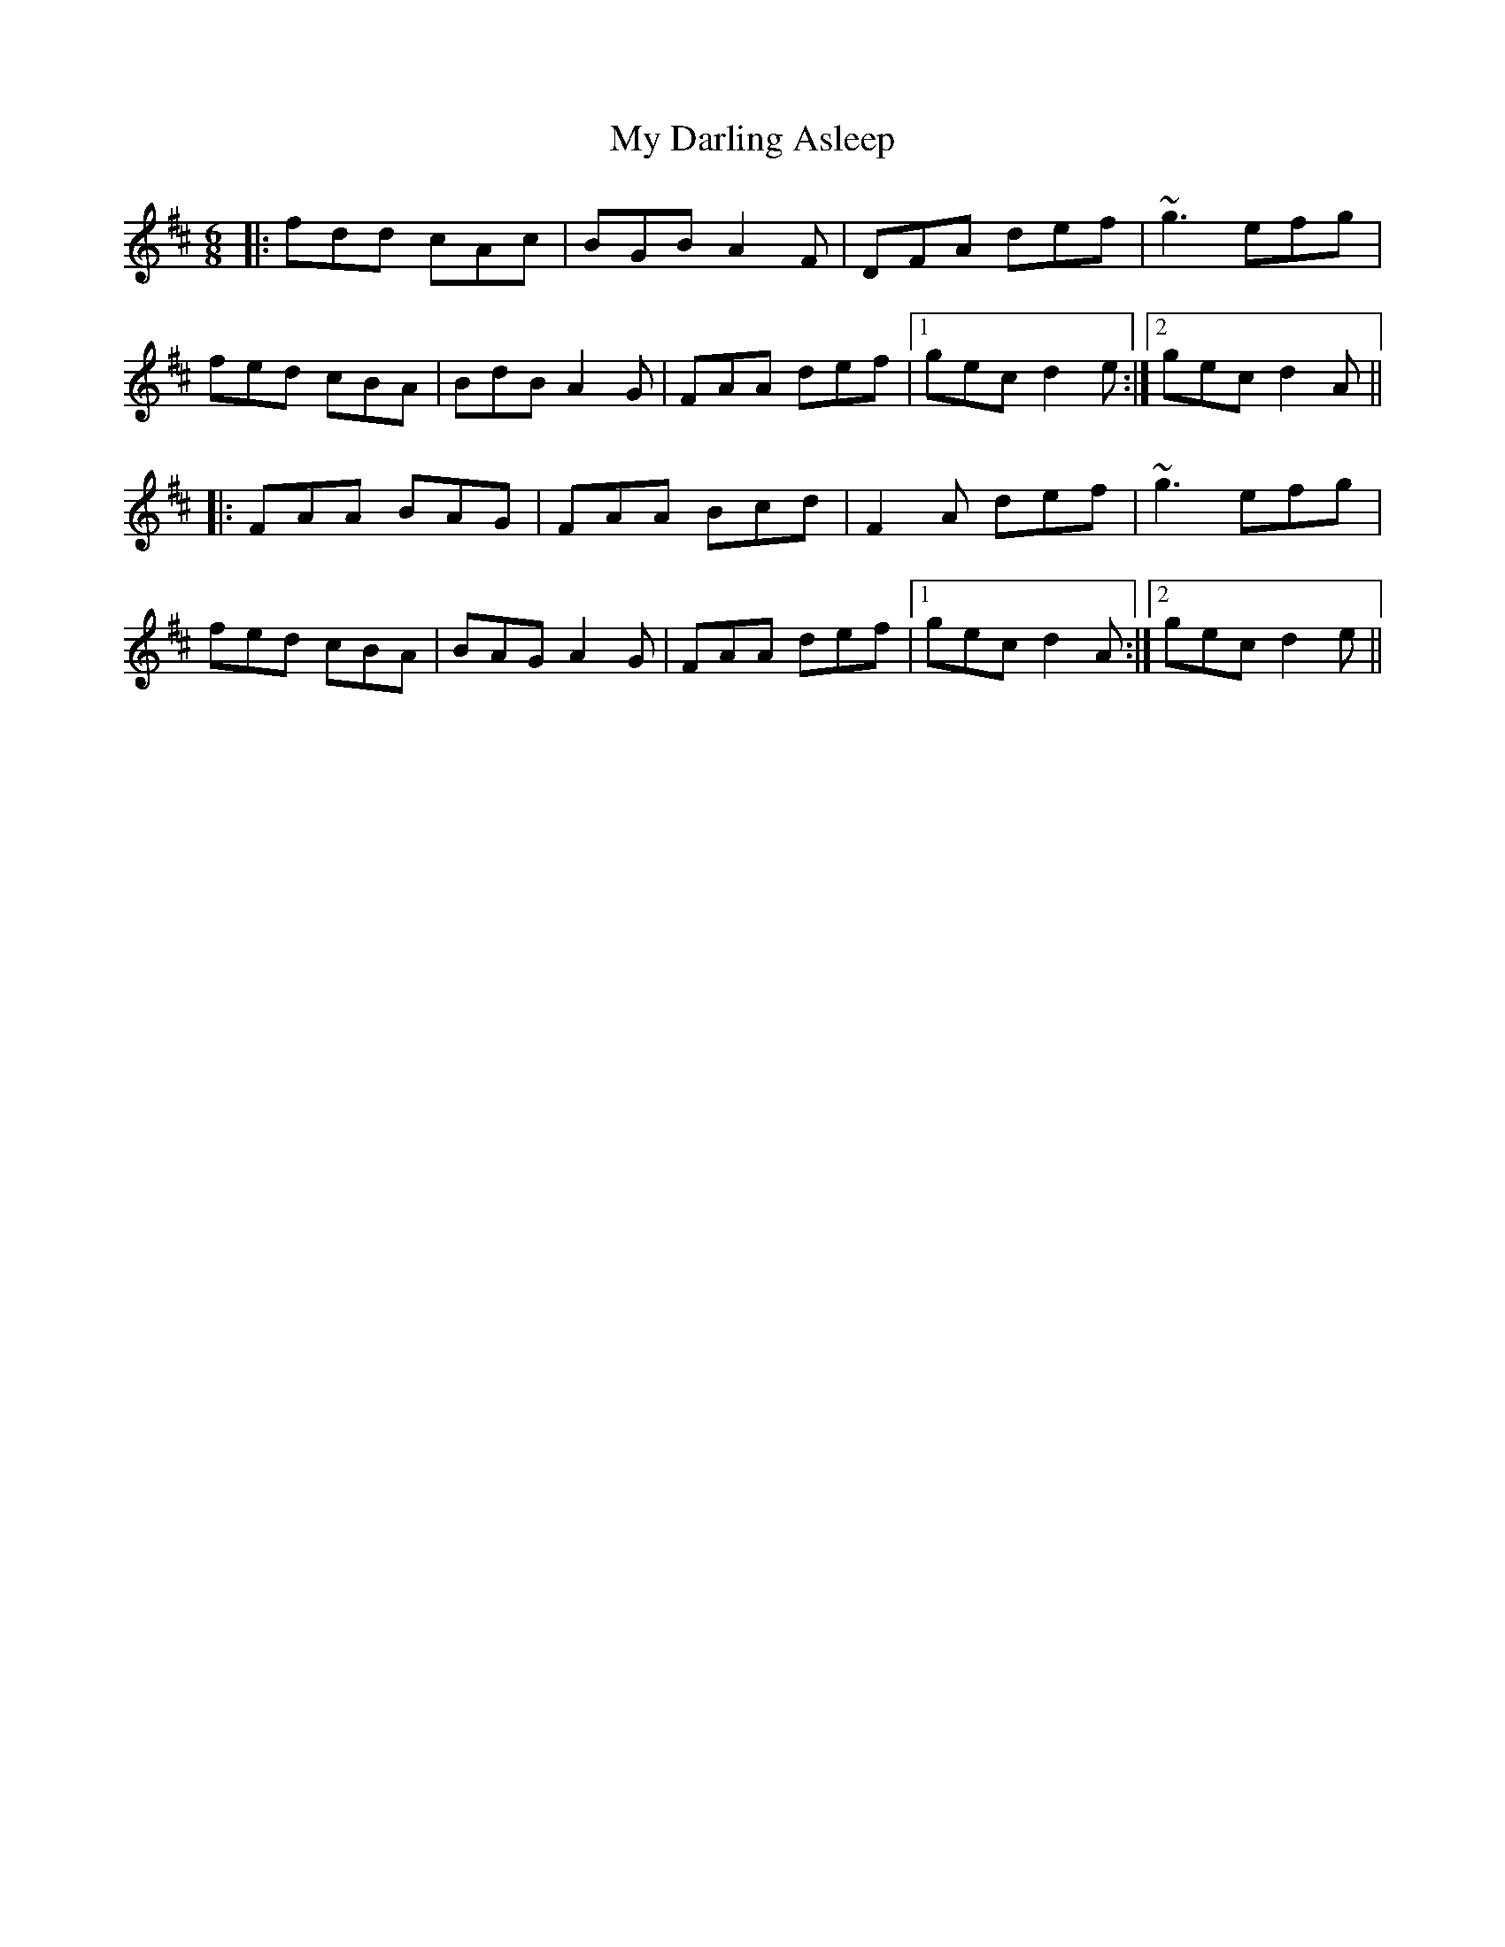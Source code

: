 X: 28714
T: My Darling Asleep
R: jig
M: 6/8
K: Dmajor
|:fdd cAc|BGB A2F|DFA def|~g3 efg|
fed cBA|BdB A2G|FAA def|1 gec d2e:|2 gec d2A||
|:FAA BAG|FAA Bcd|F2A def|~g3 efg|
fed cBA|BAG A2G|FAA def|1 gec d2A:|2 gec d2e||

